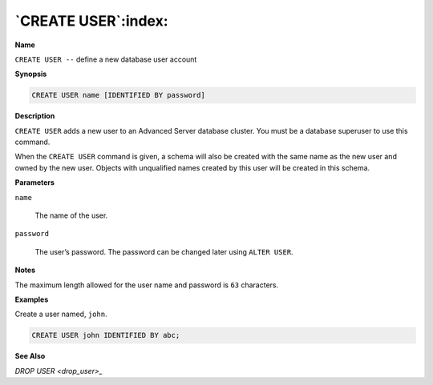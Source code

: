 .. _create_user:

********************
`CREATE USER`:index:
********************

**Name**

``CREATE USER --`` define a new database user account

**Synopsis**

.. code-block:: text

    CREATE USER name [IDENTIFIED BY password]

**Description**

``CREATE USER`` adds a new user to an Advanced Server database cluster. You
must be a database superuser to use this command.

When the ``CREATE USER`` command is given, a schema will also be created
with the same name as the new user and owned by the new user. Objects
with unqualified names created by this user will be created in this
schema.

**Parameters**

``name``

    The name of the user.

``password``

    The user’s password. The password can be changed later using ``ALTER USER``.

**Notes**

The maximum length allowed for the user name and password is ``63``
characters.

**Examples**

Create a user named, ``john``.

.. code-block:: text

    CREATE USER john IDENTIFIED BY abc;

**See Also**


`DROP USER <drop_user>_`

